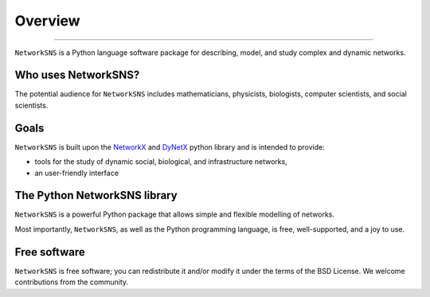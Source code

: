 ********
Overview
********
_________

``NetworkSNS`` is a Python language software package for describing, model, and study complex and dynamic networks.

Who uses NetworkSNS?
--------------------

The potential audience for ``NetworkSNS`` includes mathematicians, physicists, biologists, computer scientists, and social scientists.

Goals
-----

``NetworkSNS`` is built upon the NetworkX_ and DyNetX_ python library and is intended to provide:

- tools for the study of dynamic social, biological, and infrastructure networks,
- an user-friendly interface

The Python NetworkSNS library
-----------------------------

``NetworkSNS`` is a powerful Python package that allows simple and flexible modelling of networks.

Most importantly, ``NetworkSNS``, as well as the Python programming language, is free, well-supported, and a joy to use.

Free software
-------------

``NetworkSNS`` is free software; you can redistribute it and/or modify it under the terms of the BSD License.
We welcome contributions from the community.

.. _NetworkX: https://networkx.github.io
.. _DyNetX: https://dynetx.readthedocs.io